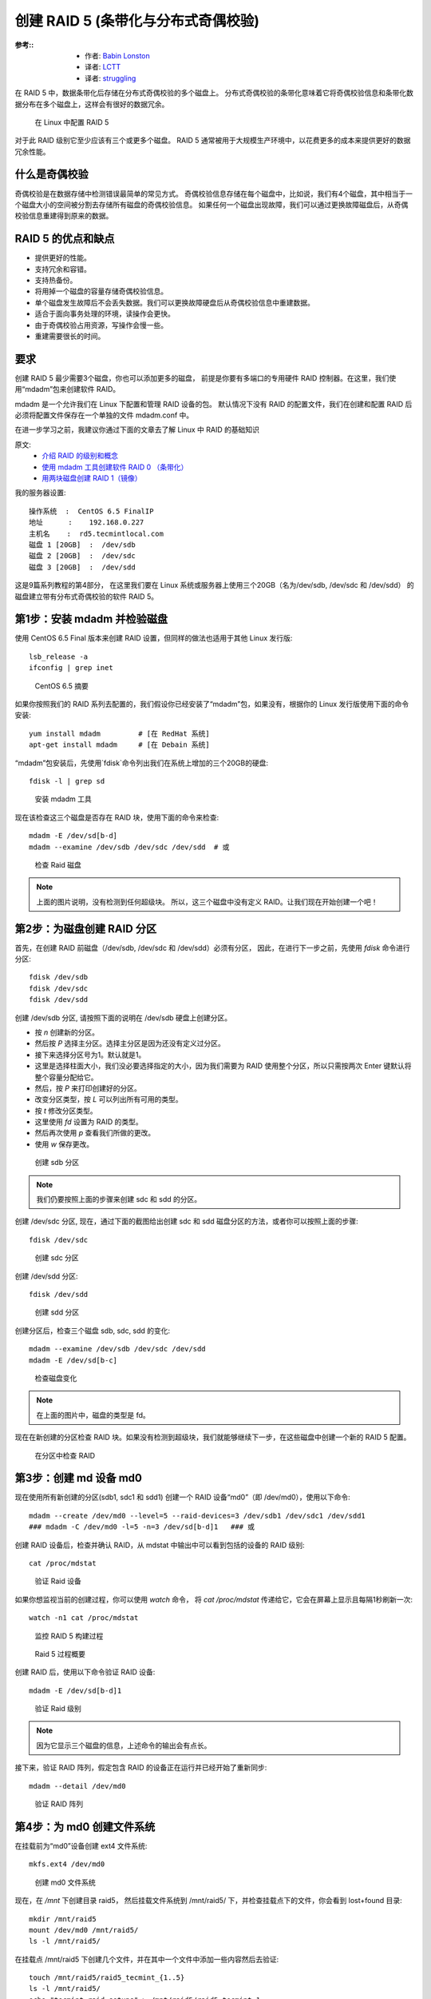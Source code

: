===============================================
创建 RAID 5 (条带化与分布式奇偶校验)
===============================================


.. post:: 2023-02-23 00:00:02
  :tags: linux, 教程, RAID
  :category: 操作系统
  :author: YanQue
  :location: CD
  :language: zh-cn


:参考::
  - 作者: `Babin Lonston <http://www.tecmint.com/create-raid-5-in-linux/>`_
  - 译者: `LCTT <https://linux.cn/lctt/>`_
  - 译者: `struggling <https://linux.cn/lctt/strugglingyouth>`_

在 RAID 5 中，数据条带化后存储在分布式奇偶校验的多个磁盘上。
分布式奇偶校验的条带化意味着它将奇偶校验信息和条带化数据分布在多个磁盘上，这样会有很好的数据冗余。

.. figure:: ../../../../../resources/images/2024-02-22-11-02-07.png
  :width: 480px

  在 Linux 中配置 RAID 5

对于此 RAID 级别它至少应该有三个或更多个磁盘。
RAID 5 通常被用于大规模生产环境中，以花费更多的成本来提供更好的数据冗余性能。

什么是奇偶校验
===============================================

奇偶校验是在数据存储中检测错误最简单的常见方式。
奇偶校验信息存储在每个磁盘中，比如说，我们有4个磁盘，其中相当于一个磁盘大小的空间被分割去存储所有磁盘的奇偶校验信息。
如果任何一个磁盘出现故障，我们可以通过更换故障磁盘后，从奇偶校验信息重建得到原来的数据。

RAID 5 的优点和缺点
===============================================

- 提供更好的性能。
- 支持冗余和容错。
- 支持热备份。
- 将用掉一个磁盘的容量存储奇偶校验信息。
- 单个磁盘发生故障后不会丢失数据。我们可以更换故障硬盘后从奇偶校验信息中重建数据。
- 适合于面向事务处理的环境，读操作会更快。
- 由于奇偶校验占用资源，写操作会慢一些。
- 重建需要很长的时间。

要求
===============================================

创建 RAID 5 最少需要3个磁盘，你也可以添加更多的磁盘，
前提是你要有多端口的专用硬件 RAID 控制器。在这里，我们使用“mdadm”包来创建软件 RAID。

mdadm 是一个允许我们在 Linux 下配置和管理 RAID 设备的包。
默认情况下没有 RAID 的配置文件，我们在创建和配置 RAID 后必须将配置文件保存在一个单独的文件 mdadm.conf 中。

在进一步学习之前，我建议你通过下面的文章去了解 Linux 中 RAID 的基础知识

原文:
  - `介绍 RAID 的级别和概念 <https://linux.cn/article-6085-1.html>`_
  - `使用 mdadm 工具创建软件 RAID 0 （条带化） <https://linux.cn/article-6087-1.html>`_
  - `用两块磁盘创建 RAID 1（镜像） <https://linux.cn/article-6093-1.html>`_

我的服务器设置::

  操作系统  :  CentOS 6.5 FinalIP
  地址      :    192.168.0.227
  主机名    :  rd5.tecmintlocal.com
  磁盘 1 [20GB]  :  /dev/sdb
  磁盘 2 [20GB]  :  /dev/sdc
  磁盘 3 [20GB]  :  /dev/sdd

这是9篇系列教程的第4部分，
在这里我们要在 Linux 系统或服务器上使用三个20GB（名为/dev/sdb, /dev/sdc 和 /dev/sdd）
的磁盘建立带有分布式奇偶校验的软件 RAID 5。

第1步：安装 mdadm 并检验磁盘
===============================================

使用 CentOS 6.5 Final 版本来创建 RAID 设置，但同样的做法也适用于其他 Linux 发行版::

  lsb_release -a
  ifconfig | grep inet

.. figure:: ../../../../../resources/images/2024-02-22-11-05-46.png
  :width: 480px

  CentOS 6.5 摘要

如果你按照我们的 RAID 系列去配置的，我们假设你已经安装了“mdadm”包，如果没有，根据你的 Linux 发行版使用下面的命令安装::

  yum install mdadm         # [在 RedHat 系统]
  apt-get install mdadm     # [在 Debain 系统]

“mdadm”包安装后，先使用`fdisk`命令列出我们在系统上增加的三个20GB的硬盘::

  fdisk -l | grep sd

.. figure:: ../../../../../resources/images/2024-02-22-11-07-09.png
  :width: 480px

  安装 mdadm 工具

现在该检查这三个磁盘是否存在 RAID 块，使用下面的命令来检查::

  mdadm -E /dev/sd[b-d]
  mdadm --examine /dev/sdb /dev/sdc /dev/sdd  # 或

.. figure:: ../../../../../resources/images/2024-02-22-11-08-02.png
  :width: 480px

  检查 Raid 磁盘

.. note::

  上面的图片说明，没有检测到任何超级块。
  所以，这三个磁盘中没有定义 RAID。让我们现在开始创建一个吧！

第2步：为磁盘创建 RAID 分区
===============================================

首先，在创建 RAID 前磁盘（/dev/sdb, /dev/sdc 和 /dev/sdd）必须有分区，
因此，在进行下一步之前，先使用 `fdisk` 命令进行分区::

  fdisk /dev/sdb
  fdisk /dev/sdc
  fdisk /dev/sdd

创建 /dev/sdb 分区, 请按照下面的说明在 /dev/sdb 硬盘上创建分区。

- 按 `n` 创建新的分区。
- 然后按 `P` 选择主分区。选择主分区是因为还没有定义过分区。
- 接下来选择分区号为1。默认就是1。
- 这里是选择柱面大小，我们没必要选择指定的大小，因为我们需要为 RAID 使用整个分区，所以只需按两次 Enter 键默认将整个容量分配给它。
- 然后，按 `P` 来打印创建好的分区。
- 改变分区类型，按 `L` 可以列出所有可用的类型。
- 按 `t` 修改分区类型。
- 这里使用 `fd` 设置为 RAID 的类型。
- 然后再次使用 `p` 查看我们所做的更改。
- 使用 `w` 保存更改。

.. figure:: ../../../../../resources/images/2024-02-22-11-09-47.png
  :width: 480px

  创建 sdb 分区

.. note::

  我们仍要按照上面的步骤来创建 sdc 和 sdd 的分区。

创建 /dev/sdc 分区,
现在，通过下面的截图给出创建 sdc 和 sdd 磁盘分区的方法，或者你可以按照上面的步骤::

  fdisk /dev/sdc

.. figure:: ../../../../../resources/images/2024-02-22-11-30-00.png
  :width: 480px

  创建 sdc 分区

创建 /dev/sdd 分区::

  fdisk /dev/sdd

.. figure:: ../../../../../resources/images/2024-02-22-11-31-08.png
  :width: 480px

  创建 sdd 分区

创建分区后，检查三个磁盘 sdb, sdc, sdd 的变化::

  mdadm --examine /dev/sdb /dev/sdc /dev/sdd
  mdadm -E /dev/sd[b-c]

.. figure:: ../../../../../resources/images/2024-02-22-11-32-02.png
  :width: 480px

  检查磁盘变化

.. note::

  在上面的图片中，磁盘的类型是 fd。

现在在新创建的分区检查 RAID 块。如果没有检测到超级块，我们就能够继续下一步，在这些磁盘中创建一个新的 RAID 5 配置。

.. figure:: ../../../../../resources/images/2024-02-22-11-33-16.png
  :width: 480px

  在分区中检查 RAID

第3步：创建 md 设备 md0
===============================================

现在使用所有新创建的分区(sdb1, sdc1 和 sdd1)
创建一个 RAID 设备“md0”（即 /dev/md0），使用以下命令::

  mdadm --create /dev/md0 --level=5 --raid-devices=3 /dev/sdb1 /dev/sdc1 /dev/sdd1
  ### mdadm -C /dev/md0 -l=5 -n=3 /dev/sd[b-d]1   ### 或

创建 RAID 设备后，检查并确认 RAID，从 mdstat 中输出中可以看到包括的设备的 RAID 级别::

  cat /proc/mdstat

.. figure:: ../../../../../resources/images/2024-02-22-11-34-40.png
  :width: 480px

  验证 Raid 设备

如果你想监视当前的创建过程，你可以使用 `watch` 命令，
将 `cat /proc/mdstat` 传递给它，它会在屏幕上显示且每隔1秒刷新一次::

  watch -n1 cat /proc/mdstat

.. figure:: ../../../../../resources/images/2024-02-22-11-35-21.png
  :width: 480px

  监控 RAID 5 构建过程

.. figure:: ../../../../../resources/images/2024-02-22-11-35-48.png
  :width: 480px

  Raid 5 过程概要

创建 RAID 后，使用以下命令验证 RAID 设备::

  mdadm -E /dev/sd[b-d]1

.. figure:: ../../../../../resources/images/2024-02-22-11-36-29.png
  :width: 480px

  验证 Raid 级别

.. note::

  因为它显示三个磁盘的信息，上述命令的输出会有点长。

接下来，验证 RAID 阵列，假定包含 RAID 的设备正在运行并已经开始了重新同步::

  mdadm --detail /dev/md0


.. figure:: ../../../../../resources/images/2024-02-22-11-37-24.png
  :width: 480px

  验证 RAID 阵列

第4步：为 md0 创建文件系统
===============================================

在挂载前为“md0”设备创建 ext4 文件系统::

  mkfs.ext4 /dev/md0

.. figure:: ../../../../../resources/images/2024-02-22-11-38-17.png
  :width: 480px

  创建 md0 文件系统

现在，在 `/mnt` 下创建目录 raid5，
然后挂载文件系统到 /mnt/raid5/ 下，并检查挂载点下的文件，你会看到 lost+found 目录::

  mkdir /mnt/raid5
  mount /dev/md0 /mnt/raid5/
  ls -l /mnt/raid5/

在挂载点 /mnt/raid5 下创建几个文件，并在其中一个文件中添加一些内容然后去验证::

  touch /mnt/raid5/raid5_tecmint_{1..5}
  ls -l /mnt/raid5/
  echo "tecmint raid setups" > /mnt/raid5/raid5_tecmint_1
  cat /mnt/raid5/raid5_tecmint_1
  cat /proc/mdstat

.. figure:: ../../../../../resources/images/2024-02-22-11-39-40.png
  :width: 480px

  挂载 RAID 设备

我们需要在 fstab 中添加条目，否则系统重启后将不会显示我们的挂载点。
编辑 fstab 文件添加条目，在文件尾追加以下行。挂载点会根据你环境的不同而不同::

  vim /etc/fstab/dev/md0                /mnt/raid5              ext4    defaults        0 0

.. figure:: ../../../../../resources/images/2024-02-22-11-40-17.png
  :width: 480px

  自动挂载 RAID 5

接下来，运行 `mount -av` 命令检查 fstab 条目中是否有错误::

  mount -av

.. figure:: ../../../../../resources/images/2024-02-22-11-41-01.png
  :width: 480px

  检查 Fstab 错误

第5步：保存 Raid 5 的配置
===============================================

在前面章节已经说过，默认情况下 RAID 没有配置文件。
我们必须手动保存。如果此步中没有跟随不属于 md0 的 RAID 设备，它会是一些其他随机数字。

所以，我们必须要在系统重新启动之前保存配置。
如果配置保存它在系统重新启动时会被加载到内核中然后 RAID 也将被加载::

  mdadm --detail --scan --verbose >> /etc/mdadm.conf

.. figure:: ../../../../../resources/images/2024-02-22-11-41-55.png
  :width: 480px

  保存 RAID 5 配置

注意：保存配置将保持 md0 设备的 RAID 级别稳定不变。

第6步：添加备用磁盘
===============================================

备用磁盘有什么用？它是非常有用的，如果我们有一个备用磁盘，
当我们阵列中的任何一个磁盘发生故障后，这个备用磁盘会进入激活重建过程，并从其他磁盘上同步数据，这样就有了冗余。

更多关于添加备用磁盘和检查 RAID 5 容错的指令，请阅读下面文章中的第6步和第7步。

- `在 RAID 5 中添加备用磁盘 <http://www.tecmint.com/create-raid-6-in-linux/>`_








